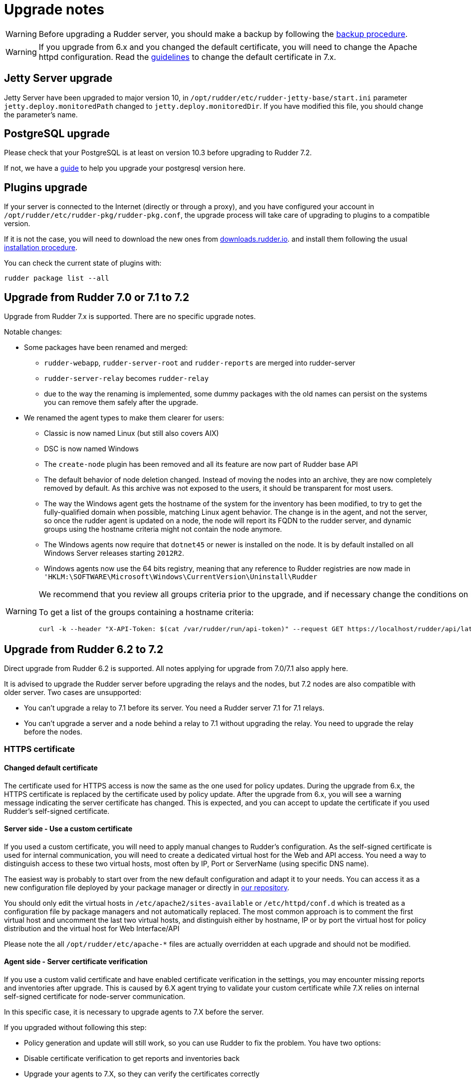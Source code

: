 = Upgrade notes

[WARNING]

====

Before upgrading a Rudder server, you should make a backup by following the
xref:administration:procedures.adoc#_migration_backups_and_restores[backup procedure].

====

[WARNING]

====

If you upgrade from 6.x and you changed the default certificate, you will need to change the Apache httpd configuration. Read the xref:notes.adoc#_changed_default_certificate_upgrade[guidelines] to change the default certificate in 7.x.
====

== Jetty Server upgrade

Jetty Server have been upgraded to major version 10, in `/opt/rudder/etc/rudder-jetty-base/start.ini` parameter `jetty.deploy.monitoredPath` changed to
`jetty.deploy.monitoredDir`. If you have modified this file, you should change the parameter's name.

== PostgreSQL upgrade

Please check that your PostgreSQL is at least on version 10.3 before upgrading to Rudder 7.2.

If not, we have a xref:upgrade/postgresql.adoc[guide] to help you upgrade your postgresql version here.

== Plugins upgrade

If your server is connected to the Internet (directly or through a proxy), and you have configured
your account in `/opt/rudder/etc/rudder-pkg/rudder-pkg.conf`, the upgrade process will take care of upgrading to
plugins to a compatible version.

If it is not the case, you will need to download the new ones from https://downloads.rudder.io[downloads.rudder.io].
and install them following the usual xref:reference:plugins:index.adoc[installation procedure].

You can check the current state of plugins with:

----

rudder package list --all

----

== Upgrade from Rudder 7.0 or 7.1 to 7.2

Upgrade from Rudder 7.x is supported. There are no specific upgrade notes.

Notable changes:

** Some packages have been renamed and merged:

  * `rudder-webapp`, `rudder-server-root` and `rudder-reports` are merged into rudder-server
  * `rudder-server-relay` becomes `rudder-relay`
  * due to the way the renaming is implemented, some dummy packages with the old names can persist on the systems
    you can remove them safely after the upgrade.

** We renamed the agent types to make them clearer for users:

  * Classic is now named Linux (but still also covers AIX)
  * DSC is now named Windows

* The `create-node` plugin has been removed and all its feature are now part of Rudder base API

* The default behavior of node deletion changed. Instead of moving the nodes into an archive, they
  are now completely removed by default. As this archive was not exposed to the users, it should
  be transparent for most users.

* The way the Windows agent gets the hostname of the system for the inventory has been modified,
  to try to get the fully-qualified domain when possible, matching Linux agent behavior. The
  change is in the agent, and not the server, so once the rudder agent is updated on a node,
  the node will report its FQDN to the rudder server, and dynamic groups using the hostname
  criteria might not contain the node anymore.

* The Windows agents now require that `dotnet45` or newer is installed on the node. It is by
  default installed on all Windows Server releases starting `2012R2`.

* Windows agents now use the 64 bits registry, meaning that any reference to Rudder registries
  are now made in `'HKLM:\SOFTWARE\Microsoft\Windows\CurrentVersion\Uninstall\Rudder`

[WARNING]

====

We recommend that you review all groups criteria prior to the upgrade, and if necessary change the conditions on hostname to match the FQDN and not only the short name for Windows nodes.

To get a list of the groups containing a hostname criteria:

[source,bash]
----
curl -k --header "X-API-Token: $(cat /var/rudder/run/api-token)" --request GET https://localhost/rudder/api/latest/groups | jq '.data.groups | map(select(.query.where[].attribute=="nodeHostname")) | unique_by(.id) | .[] | {id: .id, name: .displayName}'
----

====

== Upgrade from Rudder 6.2 to 7.2

Direct upgrade from Rudder 6.2 is supported. All notes applying for upgrade from 7.0/7.1 also apply here.

It is advised to upgrade the Rudder server before upgrading the relays and the nodes, but 7.2 nodes are also compatible with older server.
Two cases are unsupported:

* You can't upgrade a relay to 7.1 before its server. You need a Rudder server 7.1 for 7.1 relays.
* You can't upgrade a server and a node behind a relay to 7.1 without upgrading the relay. You need to upgrade the relay before the nodes.

=== HTTPS certificate

[[_changed_default_certificate_upgrade]]
==== Changed default certificate

The certificate used for HTTPS access is now the same as the one used for policy updates. During the upgrade from 6.x, the HTTPS certificate
is replaced by the certificate used by policy update.
After the upgrade from 6.x, you will see a warning message indicating the server certificate has changed. This is expected, and you can accept to update the
certificate if you used Rudder's self-signed certificate.

==== Server side - Use a custom certificate

If you used a custom certificate, you will need to apply manual changes to Rudder's configuration.
As the self-signed certificate is used for internal communication, you will need to create a
dedicated virtual host for the Web and API access. You need a way to distinguish access to these two virtual
hosts, most often by IP, Port or ServerName (using specific DNS name).

The easiest way is probably to start over from the new default configuration and adapt it to your
needs. You can access it as a new configuration file deployed by your package manager or directly
in https://raw.githubusercontent.com/Normation/rudder/master/relay/sources/apache/rudder-vhost.conf[our repository].

You should only edit the virtual hosts in `/etc/apache2/sites-available` or `/etc/httpd/conf.d` which
is treated as a configuration file by package managers and not automatically replaced. The most common approach is to
comment the first virtual host and uncomment the last two virtual hosts, and distinguish either by hostname, IP or by port the virtual host
for policy distribution and the virtual host for Web Interface/API


[INFO]
====
Please note the all `/opt/rudder/etc/apache-*` files are actually overridden at each upgrade and should
not be modified.
====

==== Agent side - Server certificate verification

If you use a custom valid certificate and have enabled certificate verification in the settings, you
may encounter missing reports and inventories after upgrade. This is caused by 6.X agent
trying to validate your custom certificate while 7.X relies on internal self-signed certificate
for node-server communication.

In this specific case, it is necessary to upgrade agents to 7.X before the server.

If you upgraded without following this step:

- Policy generation and update will still work, so you can use Rudder to fix the problem. You have two options:
    - Disable certificate verification to get reports and inventories back
    - Upgrade your agents to 7.X, so they can verify the certificates correctly

=== Reporting

==== Syslog reporting

Syslog reporting is removed totally from 7.X, so if you had not switched to HTTPS reporting to
the settings yet, the switch will be automatically made at upgrade.

We advise you to test HTTPS reporting before upgrading 7.X to avoid unexpected consequences
(as you won't be able to fall back to syslog on 7.X).

==== Non-compliant only

If you use the non-compliant only reporting mode you will see missing reporting in the system
techniques before the first agent run on you systems. This is due to changes in expected
reports in these techniques, and the way the compliance is computed in this case.

=== Agent

==== Command output changes

===== rudder agent version

The version number now comes from Rudder itself and not from the package manager, so its format will slightly change.

===== rudder agent info

The output has been updated to be more readable, and you may need to adapt tooling if you relied on its output.

===== rudder agent inventory

`/etc/profile` is not sourced for inventories anymore, so the set of environment variables sent to the server
may change. To properly sent information from the node in the inventory, we advise relying on inventory extension scripts.

=== Configuration policies

==== Removed techniques

We have removed deprecated techniques, you are encouraged to use the technique editor to replace them:

- Routing management
- NFS client

==== Recent changes in rules page

The recent changes view is more limited than in previous versions due to the rewrite, but will be improved in following
patch releases.
In particular no graphs are currently displayed, this will be improved in the upcoming releases.

==== Removed role-based system groups

We removed the role-based system groups as part of the removal of Rudder server roles. If you
had a rule linked to one of these, it will be disabled after upgrade, and you will need to link it to a new group.

=== Server

==== Legacy local HTTP API removed

The old local server HTTP API (sometimes known as "v1") that existed before our public authenticated
API and was deprecated for several years has finally been removed.

The list of removed endpoints is visible in the https://docs.rudder.io/history/4.3/rest-api.html#_status[documentation].

If you still relied on this API should switch to the public API (which implements all features of the legacy one), and you
can use the local system token (present in `/var/lib/rudder/api-token`) in local scripts.

==== Remote postgresql server

If you have an external postgresql database and you upgrade from pre-7.0 you need to add a little change in your server configuration.

- There is now a `rudder.postgresql.local` boolean option in the webapp configuration allowing to disable local postgresql
  configuration that need to be set to false.

== Upgrade from Rudder 6.1 or older to 7.2

Direct upgrades from 6.1 versions and older are no longer supported on 7.2.
If you are still running one of those, either on servers or nodes,
please first upgrade to one of the supported versions, and then upgrade to 7.2.

